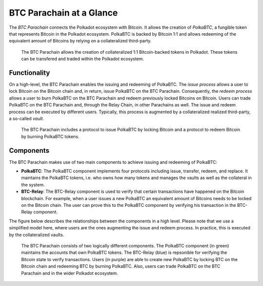 BTC Parachain at a Glance
=========================

The *BTC Parachain* connects the Polkadot ecosystem with Bitcoin.
It allows the creation of *PolkaBTC*, a fungible token that represents Bitcoin in the Polkadot ecosystem.
PolkaBTC is backed by Bitcoin 1:1 and allows redeeming of the equivalent amount of Bitcoins by relying on a collateralized third-party.

.. figure:: ../figures/overview.png
     :alt: PolkaBTC in the Polkadot ecosystem.

     The BTC Parachain allows the creation of collateralized 1:1 Bitcoin-backed tokens in Polkadot. These tokens can be transfered and traded within the Polkadot ecosystem.

Functionality
-------------

On a high-level, the BTC Parachain enables the issuing and redeeming of PolkaBTC.
The *issue process* allows a user to lock Bitcoin on the Bitcoin chain and, in return, issue PolkaBTC on the BTC Parachain.
Consequently, the *redeem process* allows a user to burn PolkaBTC on the BTC Parachain and redeem previously locked Bitcoins on Bitcoin.
Users can trade PolkaBTC on the BTC Parachain and, through the Relay Chain, in other Parachains as well.
The issue and redeem process can be executed by different users.
Typically, this process is augmented by a collateralized realized third-party, a so-called *vault*.

.. figure:: ../figures/Overview-Func.png
     :alt: BTC Parachain functionalities.

     The BTC Parachain includes a protocol to issue PolkaBTC by locking Bitcoin and a protocol to redeem Bitcoin by burning PolkaBTC tokens.

Components
----------

The BTC Parachain makes use of two main components to achieve issuing and redeeming of PolkaBTC:

+ **PolkaBTC**: The PolkaBTC component implements four protocols including issue, transfer, redeem, and replace. It maintains the PolkaBTC tokens, i.e. who owns how many tokens and manages the vaults as well as the collateral in the system.
+ **BTC-Relay**: The BTC-Relay component is used to verify that certain transactions have happened on the Bitcoin blockchain. For example, when a user issues a new PolkaBTC an equivalent amount of Bitcoins needs to be locked on the Bitcoin chain. The user can prove this to the PolkaBTC component by verifying his transaction in the BTC-Relay component.

The figure below describes the relationships between the components in a high level. Please note that we use a simplified model here, where users are the ones augmenting the issue and redeem process. In practice, this is executed by the collateralized vaults.

.. figure:: ../figures/Overview-Components.png
      :alt: BTC Parachain components.

      The BTC Parachain consists of two logically different components. The PolkaBTC component (in green) maintains the accounts that own PolkaBTC tokens. The BTC-Relay (blue) is repsonible for verifying the Bitcoin state to verify transactions. Users (in purple) are able to create new PolkaBTC by locking BTC on the Bitcoin chain and redeeming BTC by burning PolkaBTC. Also, users can trade PolkaBTC on the BTC Parachain and in the wider Polkadot ecosystem.
